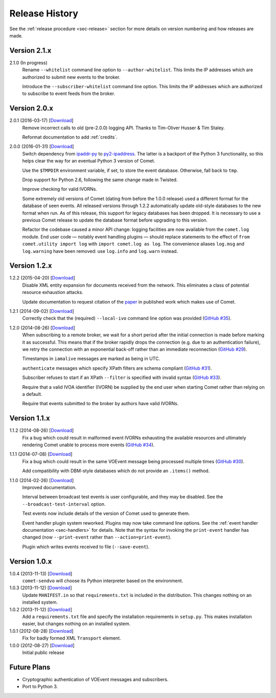 .. _sec-history:

Release History
===============

See the :ref:`release procedure <sec-release>` section for more details on
version numbering and how releases are made.

Version 2.1.x
-------------

2.1.0 (In progress)
    Rename ``--whitelist`` command line option to ``--author-whitelist``. This
    limits the IP addresses which are authorized to submit new events to the
    broker.

    Introduce the ``--subscriber-whitelist`` command line option. This limits
    the IP addresses which are authorized to subscribe to event feeds from the
    broker.

Version 2.0.x
-------------

2.0.1 (2016-03-17) [`Download <//github.com/jdswinbank/Comet/tarball/2.0.1>`__]
    Remove incorrect calls to old (pre-2.0.0) logging API. Thanks to
    Tim-Oliver Husser & Tim Staley.

    Reformat documentation to add :ref:`credits`.

2.0.0 (2016-01-31) [`Download <//github.com/jdswinbank/Comet/tarball/2.0.0>`__]
    Switch dependency from `ipaddr-py`_ to `py2-ipaddress`_. The latter is a
    backport of the Python 3 functionality, so this helps clear the way for an
    eventual Python 3 version of Comet.

    Use the ``$TMPDIR`` environment variable, if set, to store the event
    database. Otherwise, fall back to ``tmp``.

    Drop support for Python 2.6, following the same change made in Twisted.

    Improve checking for valid IVORNs.

    Some extremely old versions of Comet (dating from before the 1.0.0
    release) used a different format for the database of seen events. All
    released versions through 1.2.2 automatically update old-style databases
    to the new format when run. As of this release, this support for legacy
    databases has been dropped. It is necessary to use a previous Comet
    release to update the database format before upgrading to this version.

    Refactor the codebase caused a minor API change: logging facilities are
    now available from the ``comet.log`` module. End user code — notably event
    handling plugins — should replace statements to the effect of ``from
    comet.utility import log`` with ``import comet.log as log``. The
    convenience aliases ``log.msg`` and ``log.warning`` have been removed: use
    ``log.info`` and ``log.warn`` instead.

.. _ipaddr-py: https://code.google.com/p/ipaddr-py/
.. _py2-ipaddress: https://bitbucket.org/kwi/py2-ipaddress/

Version 1.2.x
-------------

1.2.2 (2015-04-20) [`Download <//github.com/jdswinbank/Comet/tarball/1.2.2>`__]
    Disable XML entity expansion for documents received from the network.
    This eliminates a class of potential resource exhaustion attacks.

    Update documentation to request citation of the `paper`_ in published work
    which makes use of Comet.

1.2.1 (2014-09-02) [`Download <//github.com/jdswinbank/Comet/tarball/1.2.1>`__]
    Correctly check that the (required) ``--local-ivo`` command line option
    was provided (`GitHub #35`_).

1.2.0 (2014-08-26) [`Download <//github.com/jdswinbank/Comet/tarball/1.2.0>`__]
    When subscribing to a remote broker, we wait for a short period after the
    initial connection is made before marking it as successful. This means
    that if the broker rapidly drops the connection (e.g. due to an
    authentication failure), we retry the connection with an exponential
    back-off rather than an immediate reconnection (`GitHub #29`_).

    Timestamps in ``iamalive`` messages are marked as being in UTC.

    ``authenticate`` messages which specify XPath filters are schema
    compliant (`GitHub #31`_).

    Subscriber refuses to start if an XPath ``--filter`` is specified with
    invalid syntax (`GitHub #33`_).

    Require that a valid IVOA identifier (IVORN) be supplied by the end user
    when starting Comet rather than relying on a default.

    Require that events submitted to the broker by authors have valid IVORNs.

.. _paper: http://adsabs.harvard.edu/abs/2014A%26C.....7...12S
.. _GitHub #29: https://github.com/jdswinbank/Comet/issues/29
.. _GitHub #31: https://github.com/jdswinbank/Comet/issues/31
.. _GitHub #33: https://github.com/jdswinbank/Comet/issues/33
.. _GitHub #35: https://github.com/jdswinbank/Comet/issues/33


Version 1.1.x
-------------

1.1.2 (2014-08-26) [`Download <//github.com/jdswinbank/Comet/tarball/1.1.2>`__]
    Fix a bug which could result in malformed event IVORNs exhausting the
    available resources and ultimately rendering Comet unable to process more
    events (`GitHub #34`_).

1.1.1 (2014-07-08) [`Download <https://github.com/jdswinbank/Comet/tarball/1.1.1>`__]
    Fix a bug which could result in the same VOEvent message being processed
    multiple times (`GitHub #30`_).

    Add compatibility with DBM-style databases which do not provide an
    ``.items()`` method.

1.1.0 (2014-02-26) [`Download <https://github.com/jdswinbank/Comet/tarball/1.1.0>`__]
    Improved documentation.

    Interval between broadcast test events is user configurable, and they may
    be disabled. See the ``--broadcast-test-interval`` option.

    Test events now include details of the version of Comet used to generate
    them.

    Event handler plugin system reworked. Plugins may now take command line
    options. See the :ref:`event handler documentation <sec-handlers>` for
    details. Note that the syntax for invoking the ``print-event`` handler has
    changed (now ``--print-event`` rather than ``--action=print-event``).

    Plugin which writes events received to file (``--save-event``).

.. _GitHub #30: https://github.com/jdswinbank/Comet/issues/30
.. _GitHub #34: https://github.com/jdswinbank/Comet/issues/34


Version 1.0.x
-------------

1.0.4 (2013-11-13) [`Download <https://github.com/jdswinbank/Comet/tarball/1.0.4>`__]
   ``comet-sendvo`` will choose its Python interpreter based on the
   environment.

1.0.3 (2013-11-12) [`Download <https://github.com/jdswinbank/Comet/tarball/1.0.3>`__]
   Update ``MANIFEST.in`` so that ``requirements.txt`` is included in the
   distribution. This changes nothing on an installed system.

1.0.2 (2013-11-12) [`Download <https://github.com/jdswinbank/Comet/tarball/1.0.2>`__]
   Add a ``requirements.txt`` file and specify the installation requirements
   in ``setup.py``. This makes installation easier, but changes nothing on an
   installed system.

1.0.1 (2012-08-28) [`Download <https://github.com/jdswinbank/Comet/tarball/1.0.1>`__]
   Fix for badly formed XML ``Transport`` element.

1.0.0 (2012-08-27) [`Download <https://github.com/jdswinbank/Comet/tarball/1.0.0>`__]
   Initial public release


Future Plans
------------

* Cryptographic authentication of VOEvent messages and subscribers.
* Port to Python 3.
